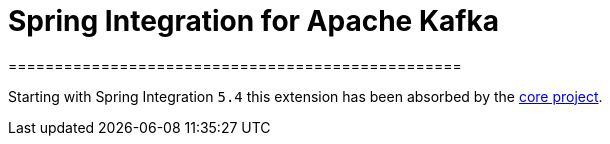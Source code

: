 = Spring Integration for Apache Kafka
=================================================

Starting with Spring Integration `5.4` this extension has been absorbed by the https://docs.spring.io/spring-integration/docs/6.0.0-RC1/reference/html/kafka.html#kafka[core project].

